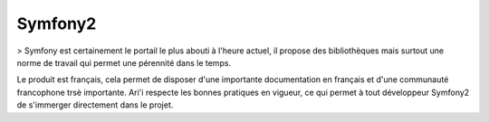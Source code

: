 Symfony2
========

> Symfony est certainement le portail le plus abouti à l'heure actuel, il propose des bibliothèques mais surtout une norme de travail qui permet une pérennité dans le temps.

Le produit est français, cela permet de disposer d'une importante documentation en français et d'une communauté francophone trsè importante. Ari'i respecte les bonnes pratiques en vigueur, ce qui permet à tout développeur Symfony2 de s'immerger directement dans le projet.

